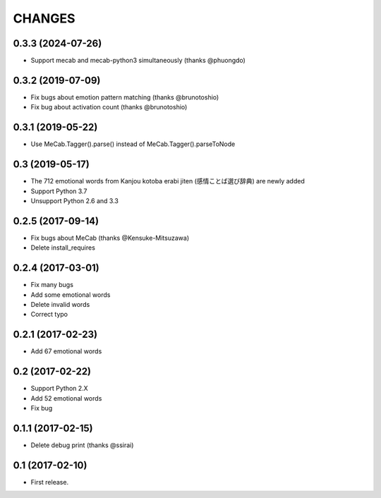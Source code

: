 CHANGES
=======

0.3.3 (2024-07-26)
------------------------

- Support mecab and mecab-python3 simultaneously (thanks @phuongdo)

0.3.2 (2019-07-09)
-------------------------

- Fix bugs about emotion pattern matching (thanks @brunotoshio)
- Fix bug about activation count (thanks @brunotoshio)

0.3.1 (2019-05-22)
-------------------------

- Use MeCab.Tagger().parse() instead of MeCab.Tagger().parseToNode

0.3 (2019-05-17)
-------------------------

- The 712 emotional words from Kanjou kotoba erabi jiten (感情ことば選び辞典) are newly added
- Support Python 3.7
- Unsupport Python 2.6 and 3.3

0.2.5 (2017-09-14)
-------------------------

- Fix bugs about MeCab (thanks @Kensuke-Mitsuzawa)
- Delete install_requires

0.2.4 (2017-03-01)
-------------------------

- Fix many bugs
- Add some emotional words
- Delete invalid words
- Correct typo

0.2.1 (2017-02-23)
-------------------------

- Add 67 emotional words

0.2 (2017-02-22)
-------------------------

- Support Python 2.X
- Add 52 emotional words
- Fix bug

0.1.1 (2017-02-15)
-------------------------

- Delete debug print (thanks @ssirai)

0.1 (2017-02-10)
-------------------------

- First release.
